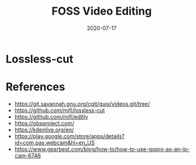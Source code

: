 #+title: FOSS Video Editing
#+date: 2020-07-17
#+draft: true


* Lossless-cut


* References

- https://git.savannah.gnu.org/cgit/guix/videos.git/tree/
- https://github.com/mifi/lossless-cut
- https://github.com/mifi/editly
- https://obsproject.com/
- https://kdenlive.org/en/
- https://play.google.com/store/apps/details?id=com.pas.webcam&hl=en_US
- https://www.gearbest.com/blog/how-to/how-to-use-gopro-as-an-ip-cam-6746
